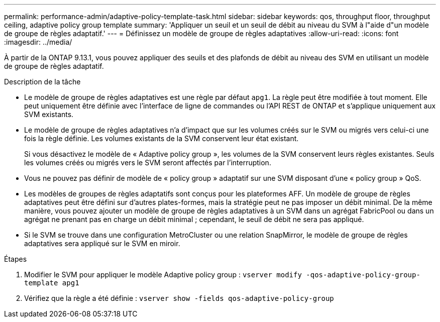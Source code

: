 ---
permalink: performance-admin/adaptive-policy-template-task.html 
sidebar: sidebar 
keywords: qos, throughput floor, throughput ceiling, adaptive policy group template 
summary: 'Appliquer un seuil et un seuil de débit au niveau du SVM à l"aide d"un modèle de groupe de règles adaptatif.' 
---
= Définissez un modèle de groupe de règles adaptatives
:allow-uri-read: 
:icons: font
:imagesdir: ../media/


[role="lead"]
À partir de la ONTAP 9.13.1, vous pouvez appliquer des seuils et des plafonds de débit au niveau des SVM en utilisant un modèle de groupe de règles adaptatif.

.Description de la tâche
* Le modèle de groupe de règles adaptatives est une règle par défaut `apg1`. La règle peut être modifiée à tout moment. Elle peut uniquement être définie avec l'interface de ligne de commandes ou l'API REST de ONTAP et s'applique uniquement aux SVM existants.
* Le modèle de groupe de règles adaptatives n'a d'impact que sur les volumes créés sur le SVM ou migrés vers celui-ci une fois la règle définie. Les volumes existants de la SVM conservent leur état existant.
+
Si vous désactivez le modèle de « Adaptive policy group », les volumes de la SVM conservent leurs règles existantes. Seuls les volumes créés ou migrés vers le SVM seront affectés par l'interruption.

* Vous ne pouvez pas définir de modèle de « policy group » adaptatif sur une SVM disposant d'une « policy group » QoS.
* Les modèles de groupes de règles adaptatifs sont conçus pour les plateformes AFF. Un modèle de groupe de règles adaptatives peut être défini sur d'autres plates-formes, mais la stratégie peut ne pas imposer un débit minimal. De la même manière, vous pouvez ajouter un modèle de groupe de règles adaptatives à un SVM dans un agrégat FabricPool ou dans un agrégat ne prenant pas en charge un débit minimal ; cependant, le seuil de débit ne sera pas appliqué.
* Si le SVM se trouve dans une configuration MetroCluster ou une relation SnapMirror, le modèle de groupe de règles adaptatives sera appliqué sur le SVM en miroir.


.Étapes
. Modifier le SVM pour appliquer le modèle Adaptive policy group :
`vserver modify -qos-adaptive-policy-group-template apg1`
. Vérifiez que la règle a été définie :
`vserver show -fields qos-adaptive-policy-group`

